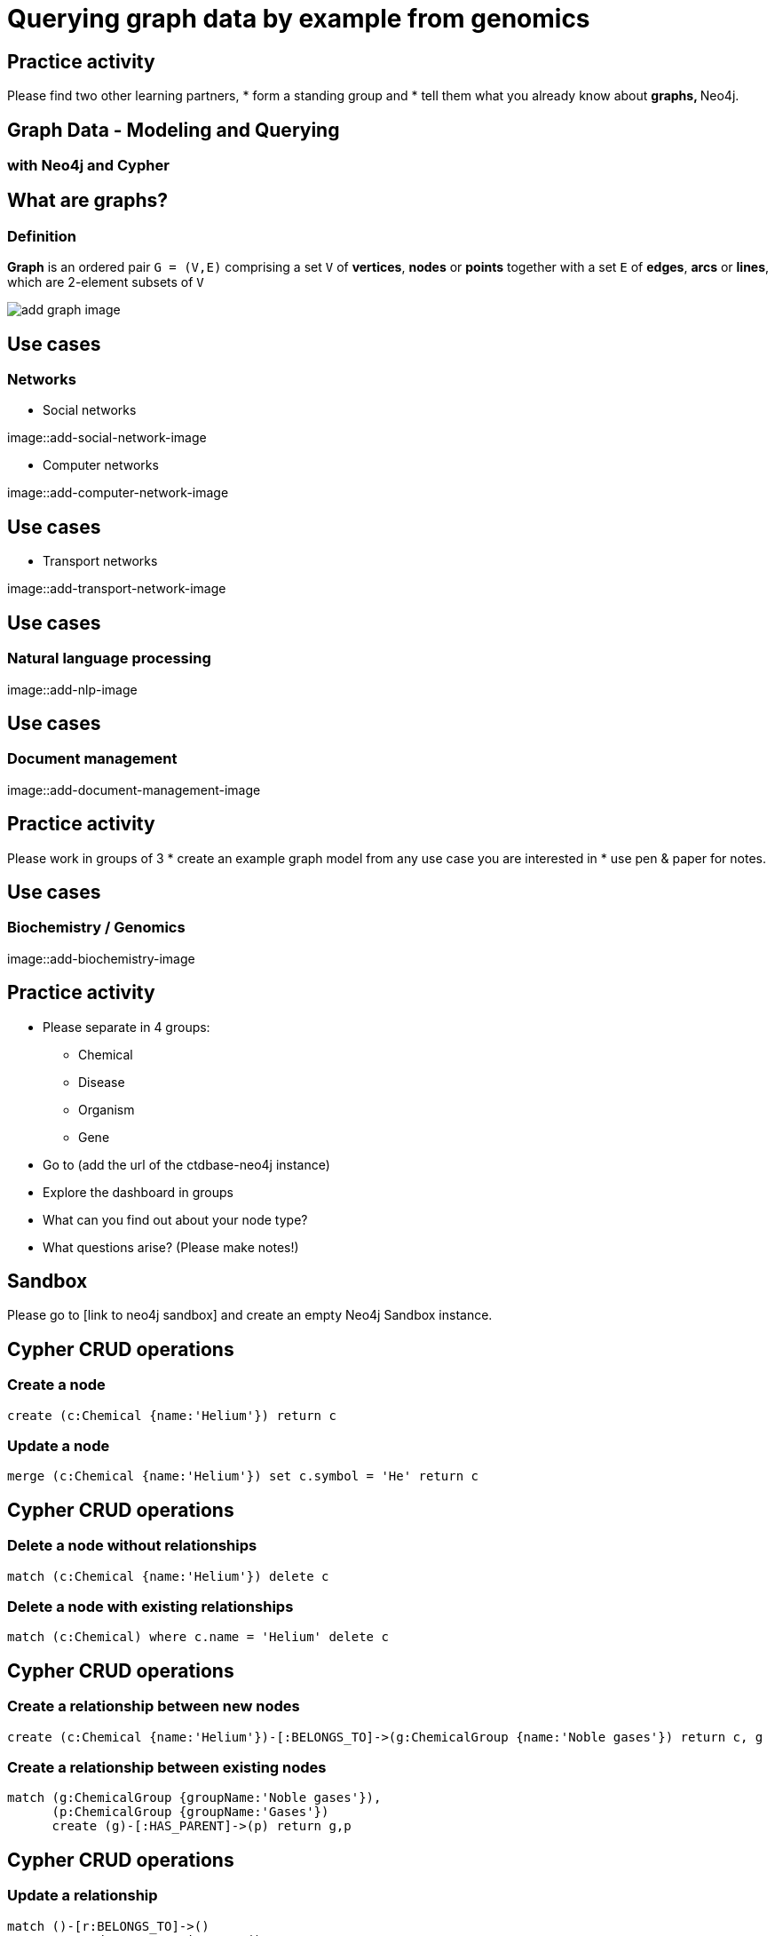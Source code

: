 
= Querying graph data by example from genomics

== Practice activity

Please find two other learning partners, 
* form a standing group and 
* tell them what you already know about
** graphs, 
** Neo4j.

== Graph Data - Modeling and Querying
=== with Neo4j and Cypher

== What are graphs?
=== Definition
    
*Graph* is an ordered pair `G = (V,E)` comprising a set `V` of *vertices*, *nodes* or *points* together with a set `E` of *edges*, *arcs* or *lines*, which are 2-element subsets of `V`

image::add-graph-image[float=right]


== Use cases
=== Networks

* Social networks

image::add-social-network-image

* Computer networks

image::add-computer-network-image


== Use cases

* Transport networks

image::add-transport-network-image

== Use cases
=== Natural language processing

image::add-nlp-image

== Use cases
=== Document management

image::add-document-management-image

== Practice activity

Please work in groups of 3
* create an example graph model from any use case you are interested in
* use pen & paper for notes.

== Use cases
=== Biochemistry / Genomics

image::add-biochemistry-image

== Practice activity

* Please separate in 4 groups:
** Chemical
** Disease
** Organism
** Gene
* Go to (add the url of the ctdbase-neo4j instance)
* Explore the dashboard in groups
* What can you find out about your node type?
* What questions arise? (Please make notes!)

== Sandbox

Please go to [link to neo4j sandbox] and create an empty Neo4j Sandbox instance.

== Cypher CRUD operations

=== Create a node

[source,cypher]
----
create (c:Chemical {name:'Helium'}) return c
----

=== Update a node

[source, cypher]
----
merge (c:Chemical {name:'Helium'}) set c.symbol = 'He' return c
----

== Cypher CRUD operations

=== Delete a node without relationships

[source, cypher]
----
match (c:Chemical {name:'Helium'}) delete c
----

=== Delete a node with existing relationships

[source, cypher]
----
match (c:Chemical) where c.name = 'Helium' delete c
----

== Cypher CRUD operations

=== Create a relationship between new nodes

[source, cypher]
----
create (c:Chemical {name:'Helium'})-[:BELONGS_TO]->(g:ChemicalGroup {name:'Noble gases'}) return c, g
----

=== Create a relationship between existing nodes

[source, cypher]
----
match (g:ChemicalGroup {groupName:'Noble gases'}),
      (p:ChemicalGroup {groupName:'Gases'})
      create (g)-[:HAS_PARENT]->(p) return g,p
----

== Cypher CRUD operations

=== Update a relationship

[source, cypher]
----
match ()-[r:BELONGS_TO]->()
    set r.updateTyme = timestamp() return r
----

=== Delete a relationship

[source, cypher]
----
match ()-[r:BELONGS_TO]->() delete r
----

== Practice activity

* Go back to your graph model from the beginning of the training
* Create about
** 10 nodes and 
** 15 relationships
** with properties

== Querying the data

Log in to the ctdbase Neo4j instance (todo: provid credentials)

=== Check the schema

[source, cypher]
----
call db.schema
----

=== Check your indexes

[source, cypher]
----
call db.indexes
----

=== Create and index
[source, cypher]
----
create index on :Disease(diseaseId)
----

=== Create a compound index
[source, cypher]
----
create index on :Gene(name, symbol)
----

== Querying the data

=== Find a node by property
[source, cypher]
----
match (g:Gene) where g.symbol = 'CTSD' return g
----

=== Find related nodes
[source, cypher]
----
match (g:Gene)<-[:ASSOCIATED WITH]-(d:Disease)
    where g.symbol = ’CTSD’ return g, d
----

=== How many diseases are associated with the CTSD gene?
[source, cypher]
----
match (g:Gene)<-[:ASSOCIATED WITH]-(d:Disease)
    where g.symbol = ’CTSD’ return g, count(d)
----

== Querying the data

=== Which genes are associated with the most diseases?

[source, cypher]
----
match (g:Gene)<-[:ASSOCIATED WITH]-(d:Disease)
    with g, count(d) as diseases
        where diseases > 50
    return g.name, g.symbol, diseases
        order by diseases desc
----

=== Which genes besides CTSD are associated with Osteoarthritis?

[source, cypher]
----
match (g:Gene)<-[:ASSOCIATED WITH]-(d:Disease)-[:ASSOCIATED WITH]->(otherGene:Gene)
    where g.symbol = ’CTSD’ and d.name = ’Osteoarthritis’
    return otherGene.geneName, otherGene.geneSymbol
----

== Querying the data

=== Get all chemicals connected via path of length 2 with 'Osteo'-diseases 
[source, cypher]
----
match p = (c:Chemical)-[*2]-(d:Disease)
    where d.name starts with ’Osteo’
    return p limit 20
----

=== Which chemicals have most descendants on the third and fourth level?
[source, cypher]
----
match (c:Chemical)<-[:HAS PARENT*3..4]-(d:Chemical)
    with c, count(d) AS descendants,
         collect(d.chemicalName) AS names
    order by descendants desc limit 10
    return c.chemicalName, names[1..10], descendants
----

== Querying the data

=== Which connections exist between zinc acetate and the Alzheimer disease?
[source, cypher]
----
match (c:Chemical) where c.name = ’Zinc Acetate’
match (d:Disease) where d.name = ’Alzheimer Disease’
    match p = (c)-[*1..3]-(d)
    return p limit 20
----

=== Get the description of interactions influencing the cell degradation of the Chinese hamster
[source, cypher]
----
match (:InteractionType {type:’degradation’})<-[:INCREASES|:DECREASES]-(i:Interaction)-[:APPLIES TO]->(:Organism {name:’Cricetulus griseus’})
RETURN i.description
----

== Practice activity

For each group (Chemical, Disease, Organism, Gene):
* Please check your questions from the first practice activity.
** Can you answer any of them now?
* Think about new questions as you explore the graph with the querying techniques just learned.
* Present one question, appropriate query and an answer to your peers.

== Shortest paths

=== Find connections between zinc acetate and heavy metals
[source, cypher]
----
match (zinc:Chemical {name:’Zinc Acetate’}), (metals:Chemical {name:’Metals, Heavy’}),
    p = shortestPath((zinc)-[*..15]-(metals)) return p
----

=== Excluding relationship types in path search 
[source, cypher]
----
match (zinc:Chemical {name:’Zinc Acetate’}), (metals:Chemical {chemicalName:’Metals, Heavy’}),
    p = shortestPath((zinc)-[*..15]-(metals))
    where none(r in relationships(p) where type(r)=’CAUSES’) return p
----

== Shortest paths

=== Find connections between zinc acetate and the Alzheimer disease
[source, cypher]
----
match (c:Chemical {name:’Zinc Acetate’}), (d:Disease {diseaseName:’Alzheimer Disease’})
match path = allShortestPaths( (c)-[*..3]-(d) ) return path
----

== Precedures & functions

[source, cypher]
----
call db.schema
----

=== List all procedures
[source, cypher]
----
call dbms.procedures
----

=== List all functions
[source, cypher]
----
call dbms.functions
----

=== Getting help
[source, cypher]
----
call apoc.help(’dijkstra’)
----

== Closeness centrality

In a connected graph, the normalized *closeness centrality* of a
node is the average length of the shortest path between the
node and all other nodes in the graph. Thus the more central
a node is, the closer it is to all other nodes.

=== Which vitamins are higher connected to other vitamins? 
[source, cypher]
----
match (node:Chemical) where node.name CONTAINS ’Vitamin’
    with collect(node) AS nodes
    call apoc.algo.closeness([’HAS_PARENT’],nodes,’BOTH’)
    yield node, score 
    return node, score order by score desc
----

== Betweenness centrality

*Betweenness centrality* quantifies the number of times a node
acts as a bridge along the shortest path between two other
nodes.


=== Which diseases appear in the 'middle' of the diseases ontology?
[source, cypher]
----
match (node:Disease) where node.name CONTAINS ’deficiency’
    with collect(node) AS nodes
    call apoc.algo.betweenness([’HAS PARENT’],nodes,’BOTH’)
    yield node, score
    return node.diseaseName, score order by score desc limit 10
----

== Finding cliques

In graph theory, a *clique* is a subset of vertices of an
undirected graph such that every two distinct vertices in the
clique are adjacent.

=== Which nodes form a clique around the Endocrine system disease?
[source, cypher]
----
match (startNode:Category {name:’Endocrine system disease’})
    call apoc.algo.cliquesWithNode(startNode, 4) yield clique
    return clique
----

== Practice activity

Explore the APOC library
* read the documentation
* try out different queries
* make notes about your questions and results

== PageRank

=== Which interacion types are mostly 'referenced' by each other?
[source, cypher]
----
call algo.pageRank.stream(’InteractionType’, ’HAS_PARENT’, {iterations:20})
    yield node, score
    with * order by score desc limit 5
    return node.type, node.code, score;
----

== Partitioning

=== Partitioning into connected components
[source, cypher]
----
call algo.unionFind(’InteractionType’, ’HAS PARENT’, write:true, partitionProperty:'partition')
YIELD nodes, setCount, loadMillis, computeMillis, writeMillis
----

== Closeness centrality with ALGO library

=== Calculating and persisting the closeness centrality of chemicals
[source, cypher]
----
call algo.closeness(’Chemical’, ’HAS PARENT’, {write:true, writeProperty:’centrality’})
    yield nodes, loadMillis, computeMillis, writeMillis
----

=== Get the most central nodes
[source, cypher]
----
match (c:Chemical) where c.centrality > 200
    return c.name, c.centrality
    ordered by c.centrality desc limit 10
----

== Loading data

=== View the data
[source, cypher]
----
call apoc.load.csv('http://ctdbase.org/reports/CTD_Disease-GO_biological_process_associations.csv.gz',
    {sep:",",skip:27,limit:5,header:false}) 
    yield list
----

== Loading data

=== Import the data

[source, cypher]
----
call apoc.load.csv('http://ctdbase.org/reports/CTD_Disease-GO_biological_process_associations.csv.gz',
    {sep:",",skip:29,limit:5,header:false}) 
    yield list
    with list[0] as DiseaseName, list[1] as DiseaseID, list[2] as GOName, list[3] as GOID, 
         list[4] as InferenceGeneQty, list[5] as InferenceGeneSymbols
    match (d:Disease) where last(split(d.diseaseID,’:’)) = DiseaseID
    merge (b:BiologicalProcess {goid:GOID})
        on create set b.goName = line.GOName
    merge (b)<-[:AFFECTED BY {inferenceGeneQty:InferenceGeneQty, inferenceGeneSymbols:line.InferenceGeneSymbols}]-(d)
----

== Practice activity

* Choose a dataset from http://ctdbase.org
* Load it and view the head lines (~ 35 lines)
* Import some of the columns of the first 15-20 lines and connect it to existing graph nodes.

== References

* Curated chemical–gene, chemical–disease and gene–disease interactions data were retrieved from the Comparative Toxicogenomics Database (CTD), 
  MDI Biological Laboratory, Salisbury Cove, Maine, and NC State University, Raleigh, North Carolina. URL:http://ctdbase.org/.
* Cypher Reference Card https://neo4j.com/docs/cypher-refcard/current/
* APOC User Guide https://neo4j-contrib.github.io/neo4j-apoc-procedures/
* Efficient Graph Algorithms in Neo4j https://neo4j.com/blog/efficient-graph-algorithms-neo4j/

== Getting help

Slack - neo4j.com/blog/public-neo4j-users-slack-group/
